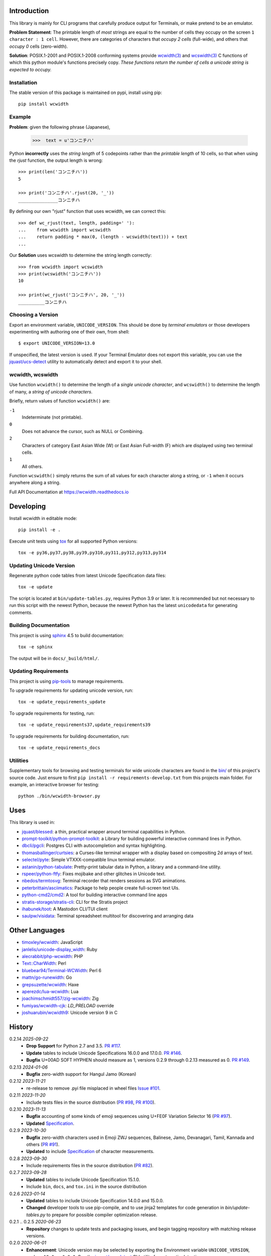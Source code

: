 |pypi_downloads| |codecov| |license|

============
Introduction
============

This library is mainly for CLI programs that carefully produce output for
Terminals, or make pretend to be an emulator.

**Problem Statement**: The printable length of *most* strings are equal to the
number of cells they occupy on the screen ``1 character : 1 cell``.  However,
there are categories of characters that *occupy 2 cells* (full-wide), and
others that *occupy 0* cells (zero-width).

**Solution**: POSIX.1-2001 and POSIX.1-2008 conforming systems provide
`wcwidth(3)`_ and `wcswidth(3)`_ C functions of which this python module's
functions precisely copy.  *These functions return the number of cells a
unicode string is expected to occupy.*

Installation
------------

The stable version of this package is maintained on pypi, install using pip::

    pip install wcwidth

Example
-------

**Problem**: given the following phrase (Japanese),

   >>>  text = u'コンニチハ'

Python **incorrectly** uses the *string length* of 5 codepoints rather than the
*printable length* of 10 cells, so that when using the `rjust` function, the
output length is wrong::

    >>> print(len('コンニチハ'))
    5

    >>> print('コンニチハ'.rjust(20, '_'))
    _______________コンニチハ

By defining our own "rjust" function that uses wcwidth, we can correct this::

   >>> def wc_rjust(text, length, padding=' '):
   ...    from wcwidth import wcswidth
   ...    return padding * max(0, (length - wcswidth(text))) + text
   ...

Our **Solution** uses wcswidth to determine the string length correctly::

   >>> from wcwidth import wcswidth
   >>> print(wcswidth('コンニチハ'))
   10

   >>> print(wc_rjust('コンニチハ', 20, '_'))
   __________コンニチハ


Choosing a Version
------------------

Export an environment variable, ``UNICODE_VERSION``. This should be done by
*terminal emulators* or those developers experimenting with authoring one of
their own, from shell::

   $ export UNICODE_VERSION=13.0

If unspecified, the latest version is used. If your Terminal Emulator does not
export this variable, you can use the `jquast/ucs-detect`_ utility to
automatically detect and export it to your shell.

wcwidth, wcswidth
-----------------
Use function ``wcwidth()`` to determine the length of a *single unicode
character*, and ``wcswidth()`` to determine the length of many, a *string
of unicode characters*.

Briefly, return values of function ``wcwidth()`` are:

``-1``
  Indeterminate (not printable).

``0``
  Does not advance the cursor, such as NULL or Combining.

``2``
  Characters of category East Asian Wide (W) or East Asian
  Full-width (F) which are displayed using two terminal cells.

``1``
  All others.

Function ``wcswidth()`` simply returns the sum of all values for each character
along a string, or ``-1`` when it occurs anywhere along a string.

Full API Documentation at https://wcwidth.readthedocs.io

==========
Developing
==========

Install wcwidth in editable mode::

   pip install -e .

Execute unit tests using tox_ for all supported Python versions::

   tox -e py36,py37,py38,py39,py310,py311,py312,py313,py314

Updating Unicode Version
------------------------

Regenerate python code tables from latest Unicode Specification data files::

   tox -e update

The script is located at ``bin/update-tables.py``, requires Python 3.9 or
later. It is recommended but not necessary to run this script with the newest
Python, because the newest Python has the latest ``unicodedata`` for generating
comments.

Building Documentation
----------------------

This project is using `sphinx`_ 4.5 to build documentation::

   tox -e sphinx

The output will be in ``docs/_build/html/``.

Updating Requirements
---------------------

This project is using `pip-tools`_ to manage requirements.

To upgrade requirements for updating unicode version, run::

   tox -e update_requirements_update

To upgrade requirements for testing, run::

   tox -e update_requirements37,update_requirements39

To upgrade requirements for building documentation, run::

   tox -e update_requirements_docs

Utilities
---------

Supplementary tools for browsing and testing terminals for wide unicode
characters are found in the `bin/`_ of this project's source code.  Just ensure
to first ``pip install -r requirements-develop.txt`` from this projects main
folder. For example, an interactive browser for testing::

  python ./bin/wcwidth-browser.py

====
Uses
====

This library is used in:

- `jquast/blessed`_: a thin, practical wrapper around terminal capabilities in
  Python.

- `prompt-toolkit/python-prompt-toolkit`_: a Library for building powerful
  interactive command lines in Python.

- `dbcli/pgcli`_: Postgres CLI with autocompletion and syntax highlighting.

- `thomasballinger/curtsies`_: a Curses-like terminal wrapper with a display
  based on compositing 2d arrays of text.

- `selectel/pyte`_: Simple VTXXX-compatible linux terminal emulator.

- `astanin/python-tabulate`_: Pretty-print tabular data in Python, a library
  and a command-line utility.

- `rspeer/python-ftfy`_: Fixes mojibake and other glitches in Unicode
  text.

- `nbedos/termtosvg`_: Terminal recorder that renders sessions as SVG
  animations.

- `peterbrittain/asciimatics`_: Package to help people create full-screen text
  UIs.

- `python-cmd2/cmd2`_: A tool for building interactive command line apps

- `stratis-storage/stratis-cli`_: CLI for the Stratis project

- `ihabunek/toot`_: A Mastodon CLI/TUI client

- `saulpw/visidata`_: Terminal spreadsheet multitool for discovering and
  arranging data

===============
Other Languages
===============

- `timoxley/wcwidth`_: JavaScript
- `janlelis/unicode-display_width`_: Ruby
- `alecrabbit/php-wcwidth`_: PHP
- `Text::CharWidth`_: Perl
- `bluebear94/Terminal-WCWidth`_: Perl 6
- `mattn/go-runewidth`_: Go
- `grepsuzette/wcwidth`_: Haxe
- `aperezdc/lua-wcwidth`_: Lua
- `joachimschmidt557/zig-wcwidth`_: Zig
- `fumiyas/wcwidth-cjk`_: `LD_PRELOAD` override
- `joshuarubin/wcwidth9`_: Unicode version 9 in C

=======
History
=======

0.2.14 *2025-09-22*
  * **Drop Support** for Python 2.7 and 3.5. `PR #117`_.
  * **Update** tables to include Unicode Specifications 16.0.0 and 17.0.0.
    `PR #146`_.
  * **Bugfix** U+00AD SOFT HYPHEN should measure as 1, versions 0.2.9 through
    0.2.13 measured as 0. `PR #149`_.

0.2.13 *2024-01-06*
  * **Bugfix** zero-width support for Hangul Jamo (Korean)

0.2.12 *2023-11-21*
  * re-release to remove .pyi file misplaced in wheel files `Issue #101`_.

0.2.11 *2023-11-20*
  * Include tests files in the source distribution (`PR #98`_, `PR #100`_).

0.2.10 *2023-11-13*
  * **Bugfix** accounting of some kinds of emoji sequences using U+FE0F
    Variation Selector 16 (`PR #97`_).
  * **Updated** `Specification <Specification_from_pypi_>`_.

0.2.9 *2023-10-30*
  * **Bugfix** zero-width characters used in Emoji ZWJ sequences, Balinese,
    Jamo, Devanagari, Tamil, Kannada and others (`PR #91`_).
  * **Updated** to include `Specification <Specification_from_pypi_>`_ of
    character measurements.

0.2.8 *2023-09-30*
  * Include requirements files in the source distribution (`PR #82`_).

0.2.7 *2023-09-28*
  * **Updated** tables to include Unicode Specification 15.1.0.
  * Include ``bin``, ``docs``, and ``tox.ini`` in the source distribution

0.2.6 *2023-01-14*
  * **Updated** tables to include Unicode Specification 14.0.0 and 15.0.0.
  * **Changed** developer tools to use pip-compile, and to use jinja2 templates
    for code generation in `bin/update-tables.py` to prepare for possible
    compiler optimization release.

0.2.1 .. 0.2.5 *2020-06-23*
  * **Repository** changes to update tests and packaging issues, and
    begin tagging repository with matching release versions.

0.2.0 *2020-06-01*
  * **Enhancement**: Unicode version may be selected by exporting the
    Environment variable ``UNICODE_VERSION``, such as ``13.0``, or ``6.3.0``.
    See the `jquast/ucs-detect`_ CLI utility for automatic detection.
  * **Enhancement**:
    API Documentation is published to readthedocs.io.
  * **Updated** tables for *all* Unicode Specifications with files
    published in a programmatically consumable format, versions 4.1.0
    through 13.0

0.1.9 *2020-03-22*
  * **Performance** optimization by `Avram Lubkin`_, `PR #35`_.
  * **Updated** tables to Unicode Specification 13.0.0.

0.1.8 *2020-01-01*
  * **Updated** tables to Unicode Specification 12.0.0. (`PR #30`_).

0.1.7 *2016-07-01*
  * **Updated** tables to Unicode Specification 9.0.0. (`PR #18`_).

0.1.6 *2016-01-08 Production/Stable*
  * ``LICENSE`` file now included with distribution.

0.1.5 *2015-09-13 Alpha*
  * **Bugfix**:
    Resolution of "combining_ character width" issue, most especially
    those that previously returned -1 now often (correctly) return 0.
    resolved by `Philip Craig`_ via `PR #11`_.
  * **Deprecated**:
    The module path ``wcwidth.table_comb`` is no longer available,
    it has been superseded by module path ``wcwidth.table_zero``.

0.1.4 *2014-11-20 Pre-Alpha*
  * **Feature**: ``wcswidth()`` now determines printable length
    for (most) combining_ characters.  The developer's tool
    `bin/wcwidth-browser.py`_ is improved to display combining_
    characters when provided the ``--combining`` option
    (`Thomas Ballinger`_ and `Leta Montopoli`_ `PR #5`_).
  * **Feature**: added static analysis (prospector_) to testing
    framework.

0.1.3 *2014-10-29 Pre-Alpha*
  * **Bugfix**: 2nd parameter of wcswidth was not honored.
    (`Thomas Ballinger`_, `PR #4`_).

0.1.2 *2014-10-28 Pre-Alpha*
  * **Updated** tables to Unicode Specification 7.0.0.
    (`Thomas Ballinger`_, `PR #3`_).

0.1.1 *2014-05-14 Pre-Alpha*
  * Initial release to pypi, Based on Unicode Specification 6.3.0

This code was originally derived directly from C code of the same name,
whose latest version is available at
https://www.cl.cam.ac.uk/~mgk25/ucs/wcwidth.c::

 * Markus Kuhn -- 2007-05-26 (Unicode 5.0)
 *
 * Permission to use, copy, modify, and distribute this software
 * for any purpose and without fee is hereby granted. The author
 * disclaims all warranties with regard to this software.

.. _`Specification_from_pypi`: https://wcwidth.readthedocs.io/en/latest/specs.html
.. _`tox`: https://tox.wiki/en/latest/
.. _`prospector`: https://github.com/landscapeio/prospector
.. _`combining`: https://en.wikipedia.org/wiki/Combining_character
.. _`bin/`: https://github.com/jquast/wcwidth/tree/master/bin
.. _`bin/wcwidth-browser.py`: https://github.com/jquast/wcwidth/blob/master/bin/wcwidth-browser.py
.. _`Thomas Ballinger`: https://github.com/thomasballinger
.. _`Leta Montopoli`: https://github.com/lmontopo
.. _`Philip Craig`: https://github.com/philipc
.. _`PR #3`: https://github.com/jquast/wcwidth/pull/3
.. _`PR #4`: https://github.com/jquast/wcwidth/pull/4
.. _`PR #5`: https://github.com/jquast/wcwidth/pull/5
.. _`PR #11`: https://github.com/jquast/wcwidth/pull/11
.. _`PR #18`: https://github.com/jquast/wcwidth/pull/18
.. _`PR #30`: https://github.com/jquast/wcwidth/pull/30
.. _`PR #35`: https://github.com/jquast/wcwidth/pull/35
.. _`PR #82`: https://github.com/jquast/wcwidth/pull/82
.. _`PR #91`: https://github.com/jquast/wcwidth/pull/91
.. _`PR #97`: https://github.com/jquast/wcwidth/pull/97
.. _`PR #98`: https://github.com/jquast/wcwidth/pull/98
.. _`PR #100`: https://github.com/jquast/wcwidth/pull/100
.. _`PR #117`: https://github.com/jquast/wcwidth/pull/117
.. _`PR #146`: https://github.com/jquast/wcwidth/pull/146
.. _`PR #149`: https://github.com/jquast/wcwidth/pull/149
.. _`Issue #101`: https://github.com/jquast/wcwidth/issues/101
.. _`jquast/blessed`: https://github.com/jquast/blessed
.. _`selectel/pyte`: https://github.com/selectel/pyte
.. _`thomasballinger/curtsies`: https://github.com/thomasballinger/curtsies
.. _`dbcli/pgcli`: https://github.com/dbcli/pgcli
.. _`prompt-toolkit/python-prompt-toolkit`: https://github.com/prompt-toolkit/python-prompt-toolkit
.. _`timoxley/wcwidth`: https://github.com/timoxley/wcwidth
.. _`wcwidth(3)`:  https://man7.org/linux/man-pages/man3/wcwidth.3.html
.. _`wcswidth(3)`: https://man7.org/linux/man-pages/man3/wcswidth.3.html
.. _`astanin/python-tabulate`: https://github.com/astanin/python-tabulate
.. _`janlelis/unicode-display_width`: https://github.com/janlelis/unicode-display_width
.. _`rspeer/python-ftfy`: https://github.com/rspeer/python-ftfy
.. _`alecrabbit/php-wcwidth`: https://github.com/alecrabbit/php-wcwidth
.. _`Text::CharWidth`: https://metacpan.org/pod/Text::CharWidth
.. _`bluebear94/Terminal-WCWidth`: https://github.com/bluebear94/Terminal-WCWidth
.. _`mattn/go-runewidth`: https://github.com/mattn/go-runewidth
.. _`grepsuzette/wcwidth`: https://github.com/grepsuzette/wcwidth
.. _`jquast/ucs-detect`: https://github.com/jquast/ucs-detect
.. _`Avram Lubkin`: https://github.com/avylove
.. _`nbedos/termtosvg`: https://github.com/nbedos/termtosvg
.. _`peterbrittain/asciimatics`: https://github.com/peterbrittain/asciimatics
.. _`aperezdc/lua-wcwidth`: https://github.com/aperezdc/lua-wcwidth
.. _`joachimschmidt557/zig-wcwidth`: https://github.com/joachimschmidt557/zig-wcwidth
.. _`fumiyas/wcwidth-cjk`: https://github.com/fumiyas/wcwidth-cjk
.. _`joshuarubin/wcwidth9`: https://github.com/joshuarubin/wcwidth9
.. _`python-cmd2/cmd2`: https://github.com/python-cmd2/cmd2
.. _`stratis-storage/stratis-cli`: https://github.com/stratis-storage/stratis-cli
.. _`ihabunek/toot`: https://github.com/ihabunek/toot
.. _`saulpw/visidata`: https://github.com/saulpw/visidata
.. _`pip-tools`: https://pip-tools.readthedocs.io/
.. _`sphinx`: https://www.sphinx-doc.org/
.. |pypi_downloads| image:: https://img.shields.io/pypi/dm/wcwidth.svg?logo=pypi
    :alt: Downloads
    :target: https://pypi.org/project/wcwidth/
.. |codecov| image:: https://codecov.io/gh/jquast/wcwidth/branch/master/graph/badge.svg
    :alt: codecov.io Code Coverage
    :target: https://app.codecov.io/gh/jquast/wcwidth/
.. |license| image:: https://img.shields.io/pypi/l/wcwidth.svg
    :target: https://pypi.org/project/wcwidth/
    :alt: MIT License
